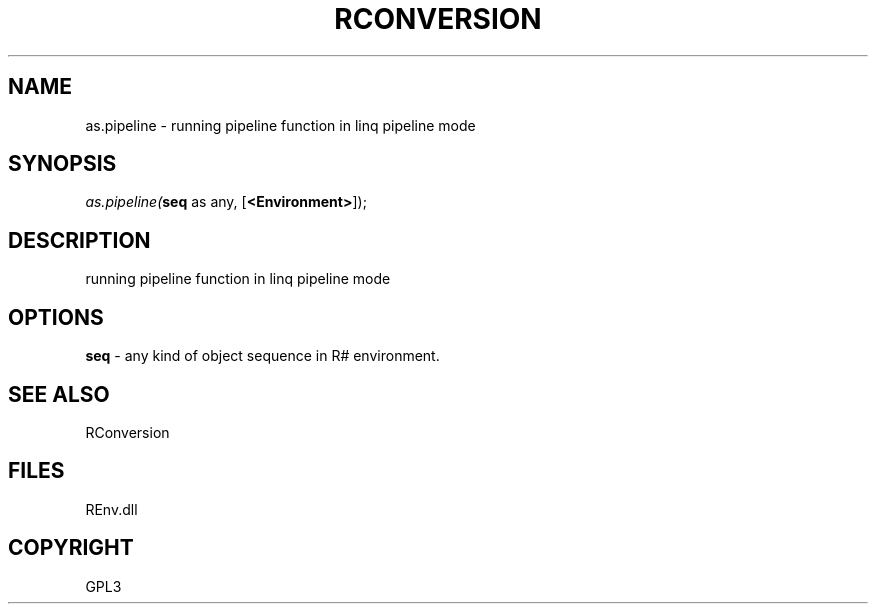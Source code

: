 .\" man page create by R# package system.
.TH RCONVERSION 1 2002-May "as.pipeline" "as.pipeline"
.SH NAME
as.pipeline \- running pipeline function in linq pipeline mode
.SH SYNOPSIS
\fIas.pipeline(\fBseq\fR as any, 
[\fB<Environment>\fR]);\fR
.SH DESCRIPTION
.PP
running pipeline function in linq pipeline mode
.PP
.SH OPTIONS
.PP
\fBseq\fB \fR\- any kind of object sequence in R# environment. 
.PP
.SH SEE ALSO
RConversion
.SH FILES
.PP
REnv.dll
.PP
.SH COPYRIGHT
GPL3
